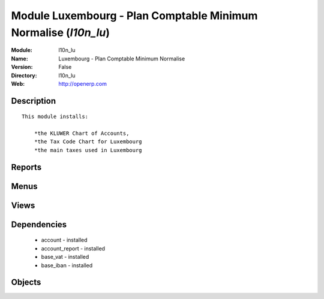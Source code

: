
Module Luxembourg - Plan Comptable Minimum Normalise (*l10n_lu*)
================================================================
:Module: l10n_lu
:Name: Luxembourg - Plan Comptable Minimum Normalise
:Version: False
:Directory: l10n_lu
:Web: http://openerp.com

Description
-----------

::
  
    
  This module installs:
  
      *the KLUWER Chart of Accounts,
      *the Tax Code Chart for Luxembourg
      *the main taxes used in Luxembourg

Reports
-------

Menus
-------

Views
-----

Dependencies
------------

 * account - installed

 * account_report - installed

 * base_vat - installed

 * base_iban - installed

Objects
-------